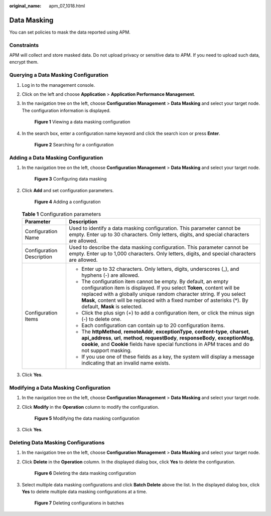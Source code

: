 :original_name: apm_07_1018.html

.. _apm_07_1018:

Data Masking
============

You can set policies to mask the data reported using APM.

Constraints
-----------

APM will collect and store masked data. Do not upload privacy or sensitive data to APM. If you need to upload such data, encrypt them.

Querying a Data Masking Configuration
-------------------------------------

#. Log in to the management console.

#. Click |image1| on the left and choose **Application** > **Application Performance Management**.

#. In the navigation tree on the left, choose **Configuration Management** > **Data Masking** and select your target node. The configuration information is displayed.


   .. figure:: /_static/images/en-us_image_0000001908141568.png
      :alt: **Figure 1** Viewing a data masking configuration

      **Figure 1** Viewing a data masking configuration

#. In the search box, enter a configuration name keyword and click the search icon or press **Enter**.


   .. figure:: /_static/images/en-us_image_0000001908141536.png
      :alt: **Figure 2** Searching for a configuration

      **Figure 2** Searching for a configuration

Adding a Data Masking Configuration
-----------------------------------

#. In the navigation tree on the left, choose **Configuration Management** > **Data Masking** and select your target node.


   .. figure:: /_static/images/en-us_image_0000001908301536.png
      :alt: **Figure 3** Configuring data masking

      **Figure 3** Configuring data masking

#. Click **Add** and set configuration parameters.


   .. figure:: /_static/images/en-us_image_0000001908301484.png
      :alt: **Figure 4** Adding a configuration

      **Figure 4** Adding a configuration

   .. table:: **Table 1** Configuration parameters

      +-----------------------------------+-----------------------------------------------------------------------------------------------------------------------------------------------------------------------------------------------------------------------------------------------------------------------------------------------------------------------------+
      | Parameter                         | Description                                                                                                                                                                                                                                                                                                                 |
      +===================================+=============================================================================================================================================================================================================================================================================================================================+
      | Configuration Name                | Used to identify a data masking configuration. This parameter cannot be empty. Enter up to 30 characters. Only letters, digits, and special characters are allowed.                                                                                                                                                         |
      +-----------------------------------+-----------------------------------------------------------------------------------------------------------------------------------------------------------------------------------------------------------------------------------------------------------------------------------------------------------------------------+
      | Configuration Description         | Used to describe the data masking configuration. This parameter cannot be empty. Enter up to 1,000 characters. Only letters, digits, and special characters are allowed.                                                                                                                                                    |
      +-----------------------------------+-----------------------------------------------------------------------------------------------------------------------------------------------------------------------------------------------------------------------------------------------------------------------------------------------------------------------------+
      | Configuration Items               | -  Enter up to 32 characters. Only letters, digits, underscores (_), and hyphens (-) are allowed.                                                                                                                                                                                                                           |
      |                                   | -  The configuration item cannot be empty. By default, an empty configuration item is displayed. If you select **Token**, content will be replaced with a globally unique random character string. If you select **Mask**, content will be replaced with a fixed number of asterisks (*). By default, **Mask** is selected. |
      |                                   | -  Click the plus sign (+) to add a configuration item, or click the minus sign (-) to delete one.                                                                                                                                                                                                                          |
      |                                   | -  Each configuration can contain up to 20 configuration items.                                                                                                                                                                                                                                                             |
      |                                   | -  The **httpMethod**, **remoteAddr**, **exceptionType**, **content-type**, **charset**, **api_address**, **url**, **method**, **requestBody**, **responseBody**, **exceptionMsg**, **cookie**, and **Cookie** fields have special functions in APM traces and do not support masking.                                      |
      |                                   | -  If you use one of these fields as a key, the system will display a message indicating that an invalid name exists.                                                                                                                                                                                                       |
      +-----------------------------------+-----------------------------------------------------------------------------------------------------------------------------------------------------------------------------------------------------------------------------------------------------------------------------------------------------------------------------+

#. Click **Yes**.

Modifying a Data Masking Configuration
--------------------------------------

#. In the navigation tree on the left, choose **Configuration Management** > **Data Masking** and select your target node.

#. Click **Modify** in the **Operation** column to modify the configuration.


   .. figure:: /_static/images/en-us_image_0000001908301500.png
      :alt: **Figure 5** Modifying the data masking configuration

      **Figure 5** Modifying the data masking configuration

#. Click **Yes**.

Deleting Data Masking Configurations
------------------------------------

#. In the navigation tree on the left, choose **Configuration Management** > **Data Masking** and select your target node.

#. Click **Delete** in the **Operation** column. In the displayed dialog box, click **Yes** to delete the configuration.


   .. figure:: /_static/images/en-us_image_0000001908141492.png
      :alt: **Figure 6** Deleting the data masking configuration

      **Figure 6** Deleting the data masking configuration

#. Select multiple data masking configurations and click **Batch Delete** above the list. In the displayed dialog box, click **Yes** to delete multiple data masking configurations at a time.


   .. figure:: /_static/images/en-us_image_0000001943060789.png
      :alt: **Figure 7** Deleting configurations in batches

      **Figure 7** Deleting configurations in batches

.. |image1| image:: /_static/images/en-us_image_0000001943060829.png
